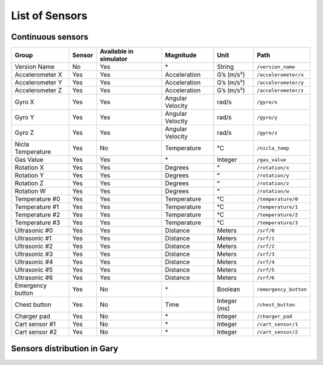 List of Sensors
===============

Continuous sensors
-------------------

================= ====== ====================== ================ ============ =====================
Group             Sensor Available in simulator Magnitude        Unit         Path
================= ====== ====================== ================ ============ =====================
Version Name      No     Yes                    \*               String       ``/version_name``
Accelerometer X   Yes    Yes                    Acceleration     G’s (m/s²)   ``/accelerometer/x``
Accelerometer Y   Yes    Yes                    Acceleration     G’s (m/s²)   ``/accelerometer/y``
Accelerometer Z   Yes    Yes                    Acceleration     G’s (m/s²)   ``/accelerometer/z``
Gyro X            Yes    Yes                    Angular Velocity rad/s        ``/gyro/x``
Gyro Y            Yes    Yes                    Angular Velocity rad/s        ``/gyro/y``
Gyro Z            Yes    Yes                    Angular Velocity rad/s        ``/gyro/z``
Nicla Temperature Yes    No                     Temperature      °C           ``/nicla_temp``
Gas Value         Yes    Yes                    \*               Integer      ``/gas_value``
Rotation X        Yes    Yes                    Degrees          °            ``/rotation/x``
Rotation Y        Yes    Yes                    Degrees          °            ``/rotation/y``
Rotation Z        Yes    Yes                    Degrees          °            ``/rotation/z``
Rotation W        Yes    Yes                    Degrees          °            ``/rotation/w``
Temperature #0    Yes    Yes                    Temperature      °C           ``/temperature/0``
Temperature #1    Yes    Yes                    Temperature      °C           ``/temperature/1``
Temperature #2    Yes    Yes                    Temperature      °C           ``/temperature/2``
Temperature #3    Yes    Yes                    Temperature      °C           ``/temperature/3``
Ultrasonic #0     Yes    Yes                    Distance         Meters       ``/srf/0``
Ultrasonic #1     Yes    Yes                    Distance         Meters       ``/srf/1``
Ultrasonic #2     Yes    Yes                    Distance         Meters       ``/srf/2``
Ultrasonic #3     Yes    Yes                    Distance         Meters       ``/srf/3``
Ultrasonic #4     Yes    Yes                    Distance         Meters       ``/srf/4``
Ultrasonic #5     Yes    Yes                    Distance         Meters       ``/srf/5``
Ultrasonic #6     Yes    Yes                    Distance         Meters       ``/srf/6``
Emergency button  Yes    No                     \*               Boolean      ``/emergency_button``
Chest button      Yes    No                     Time             Integer (ms) ``/chest_button``
Charger pad       Yes    No                     \*               Integer      ``/charger_pad``
Cart sensor #1    Yes    No                     \*               Integer      ``/cart_sensor/1``
Cart sensor #2    Yes    No                     \*               Integer      ``/cart_sensor/2``
================= ====== ====================== ================ ============ =====================


Sensors distribution in Gary
----------------------------


.. image:: /_static/sensors.png
    :height: 602px
    :width: 100%    
    :align: center
    :loading: lazy      
    :alt: Gary sensors
     
